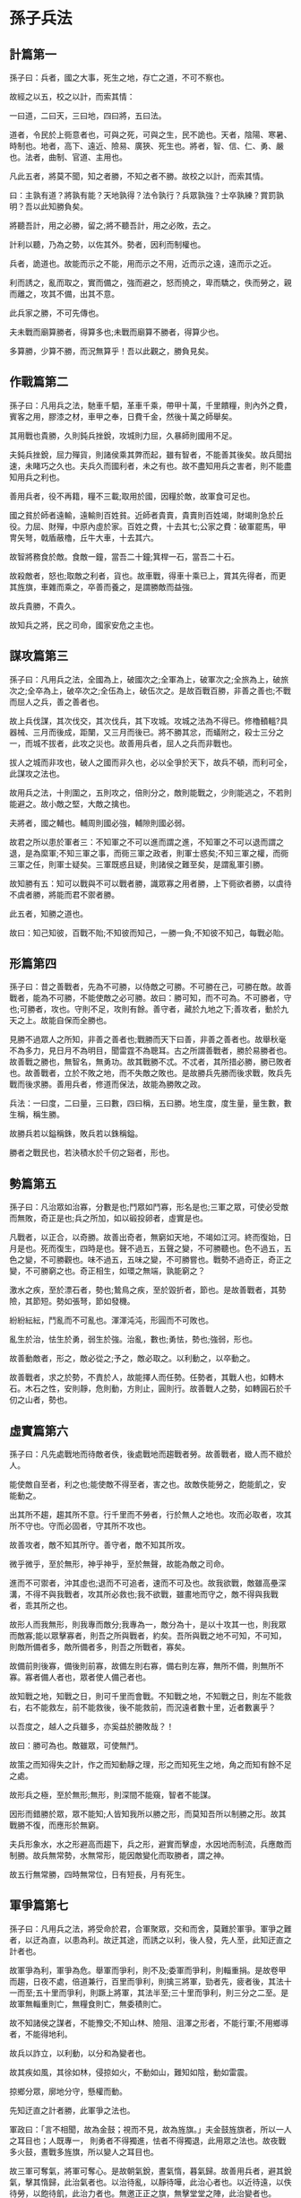 * 孫子兵法

** 計篇第一


孫子曰：兵者，國之大事，死生之地，存亡之道，不可不察也。

故經之以五，校之以計，而索其情：

一曰道，二曰天，三曰地，四曰將，五曰法。


道者，令民於上衕意者也，可與之死，可與之生，民不詭也。天者，陰陽、寒暑、時制也。地者，高下、遠近、險易、廣狹、死生也。將者，智、信、仁、勇、嚴也。法者，曲制、官道、主用也。

凡此五者，將莫不聞，知之者勝，不知之者不勝。故校之以計，而索其情。

曰：主孰有道？將孰有能？天地孰得？法令孰行？兵眾孰強？士卒孰練？賞罰孰明？吾以此知勝負矣。

將聽吾計，用之必勝，留之;將不聽吾計，用之必敗，去之。

計利以聽，乃為之勢，以佐其外。勢者，因利而制權也。

兵者，詭道也。故能而示之不能，用而示之不用，近而示之遠，遠而示之近。

利而誘之，亂而取之，實而備之，強而避之，怒而撓之，卑而驕之，佚而勞之，親而離之，攻其不備，出其不意。

此兵家之勝，不可先傳也。

夫未戰而廟算勝者，得算多也;未戰而廟算不勝者，得算少也。


多算勝，少算不勝，而況無算乎！吾以此觀之，勝負見矣。

** 作戰篇第二


孫子曰：凡用兵之法，馳車千駟，革車千乘，帶甲十萬，千里饋糧，則內外之費，賓客之用，膠漆之材，車甲之奉，日費千金，然後十萬之師舉矣。

其用戰也貴勝，久則鈍兵挫銳，攻城則力屈，久暴師則國用不足。

夫鈍兵挫銳，屈力殫貨，則諸侯乘其弊而起，雖有智者，不能善其後矣。故兵聞拙速，未睹巧之久也。夫兵久而國利者，未之有也。故不盡知用兵之害者，則不能盡知用兵之利也。

善用兵者，役不再籍，糧不三載;取用於國，因糧於敵，故軍食可足也。

國之貧於師者遠輸，遠輸則百姓貧。近師者貴賣，貴賣則百姓竭，財竭則急於丘役。力屈、財殫，中原內虛於家。百姓之費，十去其七;公家之費：破軍罷馬，甲冑矢弩，戟盾蔽櫓，丘牛大車，十去其六。

故智將務食於敵。食敵一鐘，當吾二十鐘;箕桿一石，當吾二十石。

故殺敵者，怒也;取敵之利者，貨也。故車戰，得車十乘已上，賞其先得者，而更其旌旗，車雜而乘之，卒善而養之，是謂勝敵而益強。

故兵貴勝，不貴久。

故知兵之將，民之司命，國家安危之主也。

** 謀攻篇第三


孫子曰：凡用兵之法，全國為上，破國次之;全軍為上，破軍次之;全旅為上，破旅次之;全卒為上，破卒次之;全伍為上，破伍次之。是故百戰百勝，非善之善也;不戰而屈人之兵，善之善者也。

故上兵伐謀，其次伐交，其次伐兵，其下攻城。攻城之法為不得已。修櫓轒轀?具器械、三月而後成，距闉，又三月而後已。將不勝其忿，而蟻附之，殺士三分之一，而城不拔者，此攻之災也。故善用兵者，屈人之兵而非戰也。

拔人之城而非攻也，破人之國而非久也，必以全爭於天下，故兵不頓，而利可全，此謀攻之法也。

故用兵之法，十則圍之，五則攻之，倍則分之，敵則能戰之，少則能逃之，不若則能避之。故小敵之堅，大敵之擒也。

夫將者，國之輔也。輔周則國必強，輔隙則國必弱。

故君之所以患於軍者三：不知軍之不可以進而謂之進，不知軍之不可以退而謂之退，是為縻軍;不知三軍之事，而衕三軍之政者，則軍士惑矣;不知三軍之權，而衕三軍之任，則軍士疑矣。三軍既惑且疑，則諸侯之難至矣，是謂亂軍引勝。

故知勝有五：知可以戰與不可以戰者勝，識眾寡之用者勝，上下衕欲者勝，以虞待不虞者勝，將能而君不禦者勝。

此五者，知勝之道也。

故曰：知己知彼，百戰不貽;不知彼而知己，一勝一負;不知彼不知己，每戰必貽。

** 形篇第四


孫子曰：昔之善戰者，先為不可勝，以侍敵之可勝。不可勝在己，可勝在敵。故善戰者，能為不可勝，不能使敵之必可勝。故曰：勝可知，而不可為。不可勝者，守也;可勝者，攻也。守則不足，攻則有餘。善守者，藏於九地之下;善攻者，動於九天之上。故能自保而全勝也。

見勝不過眾人之所知，非善之善者也;戰勝而天下曰善，非善之善者也。故舉秋毫不為多力，見日月不為明目，聞雷霆不為聰耳。古之所謂善戰者，勝於易勝者也。故善戰之勝也，無智名，無勇功。故其戰勝不忒。不忒者，其所措必勝，勝已敗者也。故善戰者，立於不敗之地，而不失敵之敗也。是故勝兵先勝而後求戰，敗兵先戰而後求勝。善用兵者，修道而保法，故能為勝敗之政。

兵法：一曰度，二曰量，三曰數，四曰稱，五曰勝。地生度，度生量，量生數，數生稱，稱生勝。

故勝兵若以鎰稱銖，敗兵若以銖稱鎰。

勝者之戰民也，若決積水於千仞之谿者，形也。

** 勢篇第五


孫子曰：凡治眾如治寡，分數是也;鬥眾如鬥寡，形名是也;三軍之眾，可使必受敵而無敗，奇正是也;兵之所加，如以碫投卵者，虛實是也。

凡戰者，以正合，以奇勝。故善出奇者，無窮如天地，不竭如江河。終而復始，日月是也。死而復生，四時是也。聲不過五，五聲之變，不可勝聽也。色不過五，五色之變，不可勝觀也。味不過五，五味之變，不可勝嘗也。戰勢不過奇正，奇正之變，不可勝窮之也。奇正相生，如環之無端，孰能窮之？

激水之疾，至於漂石者，勢也;鷙鳥之疾，至於毀折者，節也。是故善戰者，其勢險，其節短。勢如張弩，節如發機。

紛紛紜紜，鬥亂而不可亂也。渾渾沌沌，形圓而不可敗也。

亂生於治，怯生於勇，弱生於強。治亂，數也;勇怯，勢也;強弱，形也。

故善動敵者，形之，敵必從之;予之，敵必取之。以利動之，以卒動之。

故善戰者，求之於勢，不責於人，故能擇人而任勢。任勢者，其戰人也，如轉木石。木石之性，安則靜，危則動，方則止，圓則行。故善戰人之勢，如轉圓石於千仞之山者，勢也。

** 虛實篇第六


孫子曰：凡先處戰地而待敵者佚，後處戰地而趨戰者勞。故善戰者，緻人而不緻於人。

能使敵自至者，利之也;能使敵不得至者，害之也。故敵佚能勞之，飽能飢之，安能動之。

出其所不趨，趨其所不意。行千里而不勞者，行於無人之地也。攻而必取者，攻其所不守也。守而必固者，守其所不攻也。

故善攻者，敵不知其所守。善守者，敵不知其所攻。

微乎微乎，至於無形，神乎神乎，至於無聲，故能為敵之司命。

進而不可禦者，沖其虛也;退而不可追者，速而不可及也。故我欲戰，敵雖高壘深溝，不得不與我戰者，攻其所必救也;我不欲戰，雖畫地而守之，敵不得與我戰者，乖其所之也。

故形人而我無形，則我專而敵分;我專為一，敵分為十，是以十攻其一也，則我眾而敵寡;能以眾擊寡者，則吾之所與戰者，約矣。吾所與戰之地不可知，不可知，則敵所備者多，敵所備者多，則吾之所戰者，寡矣。

故備前則後寡，備後則前寡，故備左則右寡，備右則左寡，無所不備，則無所不寡。寡者備人者也，眾者使人備己者也。

故知戰之地，知戰之日，則可千里而會戰。不知戰之地，不知戰之日，則左不能救右，右不能救左，前不能救後，後不能救前，而況遠者數十里，近者數裏乎？

以吾度之，越人之兵雖多，亦奚益於勝敗哉？！

故曰：勝可為也。敵雖眾，可使無鬥。

故策之而知得失之計，作之而知動靜之理，形之而知死生之地，角之而知有餘不足之處。

故形兵之極，至於無形;無形，則深間不能窺，智者不能謀。

因形而錯勝於眾，眾不能知;人皆知我所以勝之形，而莫知吾所以制勝之形。故其戰勝不復，而應形於無窮。

夫兵形象水，水之形避高而趨下，兵之形，避實而擊虛，水因地而制流，兵應敵而制勝。故兵無常勢，水無常形，能因敵變化而取勝者，謂之神。

故五行無常勝，四時無常位，日有短長，月有死生。

** 軍爭篇第七

孫子曰：凡用兵之法，將受命於君，合軍聚眾，交和而舍，莫難於軍爭。軍爭之難者，以迂為直，以患為利。故迂其途，而誘之以利，後人發，先人至，此知迂直之計者也。

故軍爭為利，軍爭為危。舉軍而爭利，則不及;委軍而爭利，則輜重捐。是故卷甲而趨，日夜不處，倍道兼行，百里而爭利，則擒三將軍，勁者先，疲者後，其法十一而至;五十里而爭利，則蹶上將軍，其法半至;三十里而爭利，則三分之二至。是故軍無輜重則亡，無糧食則亡，無委積則亡。

故不知諸侯之謀者，不能豫交;不知山林、險阻、沮澤之形者，不能行軍;不用鄉導者，不能得地利。

故兵以詐立，以利動，以分和為變者也。

故其疾如風，其徐如林，侵掠如火，不動如山，難知如陰，動如雷震。

掠鄉分眾，廓地分守，懸權而動。

先知迂直之計者勝，此軍爭之法也。

軍政曰：「言不相聞，故為金鼓；視而不見，故為旌旗。」夫金鼓旌旗者，所以一人之耳目也；人既專一， 則勇者不得獨進，怯者不得獨退，此用眾之法也。故夜戰多火鼓，晝戰多旌旗，所以變人之耳目也。

故三軍可奪氣，將軍可奪心。是故朝氣銳，晝氣惰，暮氣歸。故善用兵者，避其銳氣，擊其惰歸，此治氣者也。以治待亂，以靜待嘩，此治心者也。以近待遠，以佚待勞，以飽待飢，此治力者也。無邀正正之旗，無擊堂堂之陣，此治變者也。

故用兵之法，高陵勿曏，背丘勿逆，佯北勿從，銳卒勿攻，餌兵勿食，歸師勿遏，圍師遺闕，窮寇勿迫，此用兵之法也。

** 九變篇第八


孫子曰：凡用兵之法，將受命於君，合軍聚眾，圮地無舍，衢地交和，絕地勿留，圍地則謀，死地則戰。

途有所不由，軍有所不擊，城有所不攻，地有所不爭，君命有所不受。

故將通於九變之利者，知用兵矣;將不通於九變之利，雖知地形，不能得地之利矣;治兵不知九變之朮，雖知地利，不能得人之用矣。

是故智者之慮，必雜於利害。雜於利，而務可信也;雜於害，而患可解也。

是故屈諸侯者以害，役諸侯者以業，趨諸侯者以利。

故用兵之法，無恃其不來，恃吾有以待也;無恃其不攻，恃吾有所不可攻也。

故將有五危：必死，可殺也;必生，可虜也;忿速，可侮也;廉潔，可辱也;愛民，可煩也。凡此五者，將之過也，用兵之災也。覆軍殺將，必以五危，不可不察也。

** 行軍篇第九

孫子曰：凡處軍、相敵，絕山依谷，視生處高，戰隆無登，此處山之軍也。絕水必遠水;客絕水而來，勿迎之於水內，令半濟而擊之，利;欲戰者，無附於水而迎客;視生處高，無迎水流，此處水上之軍也。絕斥澤，惟亟去無留;若交軍於斥澤之中，必依水草，而背眾樹，此處斥澤之軍也。平陸處易，而右背高，前死後生，此處平陸之軍也。凡此四軍之利，黃帝之所以勝四帝也。

凡軍好高而惡下，貴陽而賤陰，養生而處實，軍無百疾，是謂必勝。丘陵堤防，必處其陽，而右背之。此兵之利，地之助也。

上雨，水沫至，欲涉者，待其定也。

凡地有絕澗、天井、天牢、天羅、天陷、天隙，必亟去之，勿近也。吾遠之，敵近之;吾迎之，敵背之。

軍旁有險阻、潢井、葭葦、林木、蘙薈者，必謹慎復索之，此伏奸之所處也。



敵近而靜者，恃其險也;遠而挑戰者，欲人之進也;其所居易者，利也。

眾樹動者，來也;眾草多障者，疑也;鳥起者，伏也;獸駭者，覆也;塵高而銳者，車來也;卑而廣者，徒來也;散而條達者，樵採也;少而往來者，營軍也。

辭卑而備者，進也;辭強而進驅者，退也;輕車先出其側者，陣也;無約而請和者，謀也;奔走而陳兵者，期也;半進半退者，誘也。

杖而立者，飢也;汲而先飲者，渴也;見利而不進者，勞也;鳥集者，虛也;夜呼者，恐也;軍擾者，將不重也;旌旗動者，亂也;吏怒者，倦也;粟馬肉食，軍無懸缶而不返其舍者，窮寇也;諄諄翕翕，徐與人言者，失眾也;數賞者，窘也;數罰者，困也;先暴而後畏其眾者，不精之至也;來委謝者，欲休息也。兵怒而相迎，久而不合，又不相去，必謹察之。

兵非貴益多也，惟無武進，足以並力、料敵、取人而已。夫惟無慮而易敵者，必擒於人。

卒未親附而罰之，則不服，不服則難用也。卒已親附而罰不行，則不可用也。故令之以文，齊之以武，是謂必取。令素行以教其民，則民服;令素不行以教其民，則民不服。令素行者，與眾相得也。

** 地形篇第十


孫子曰：地形有通者、有掛者、有支者、有隘者、有險者、有遠者。我可以往，彼可以來，曰通。通形者，先居高陽，利糧道，以戰則利。可以往，難以返，曰掛。掛形者，敵無備，出而勝之，敵若有備，出而不勝，則難以返，不利。我出而不利，彼出而不利，曰支。支形者，敵雖利我，我無出也，引而去之，令敵半出而擊之，利。隘形者，我先居之，必盈之以待敵。若敵先居之，盈而勿從，不盈而從之。險形者，我先居之，必居高陽以待敵;若敵先居之，引而去之，勿從也。遠形者，勢均，難以挑戰，戰而不利。凡此六者，地之道也，將之至任，不可不察也。

故兵有走者、有馳者、有陷者、有崩者、有亂者、有北者。凡此六者，非天之災，將之過也。夫勢均，以一擊十，曰走。卒強吏弱，曰馳。吏強卒弱，曰陷。大吏怒而不服，遇敵懟而自戰，將不知其能，曰崩。將弱不嚴，教道不明，吏卒無常，陳兵縱橫，曰亂。將不能料敵，以少合眾，以弱擊強，兵無選鋒，曰北。凡此六者，敗之道也，將之至任，不可不察也。

夫地形者，兵之助也。料敵制勝，計險厄遠近，上將之道也。知此而用戰者必勝;不知此而用戰者必敗。

故戰道必勝，主曰無戰，必戰可也;戰道不勝，主曰必戰，無戰可也。故進不求名，退不避罪，惟人是保，而利合於主，國之寶也。

視卒如嬰兒，故可以與之赴深谿;視卒如愛子，故可與之俱死。厚而不能使，愛而不能令，亂而不能治，譬若驕子，不可用也。

知吾卒之可以擊，而不知敵之不可擊，勝之半也;知敵之可擊，而不知吾卒之不可以擊，勝之半也;知敵之可擊，知吾卒之可以擊，而不知地形之不可以戰，勝之半也。故知兵者，動而不迷，舉而不窮。故曰：知己知彼，勝乃不殆;知天知地，勝乃可全。

** 九地篇第十一


孫子曰：用兵之法，有散地，有輕地，有爭地，有交地，有衢地，有重地，有圮地，有圍地，有死地。諸侯自戰其地，為散地。入人之地不深者，為輕地。我得則利，彼得亦利者，為爭地。我可以往，彼可以來者，為交地。諸侯之地三屬，先至而得天下眾者，為衢地。入人之地深，背城邑多者，為重地。山林、險阻、沮澤，凡難行之道者，為圮地。所從由入者隘，所從歸者迂，彼寡可以擊我之眾者，為圍地。疾戰則存，不疾戰則亡者，為死地。是故散地則無戰，輕地則無止，爭地則無攻，衢地則合交，重地則掠，圮地則行，圍地則謀，死地則戰。

所謂古之善用兵者，能使敵人前後不相及，眾寡不相恃，貴賤不相救，上下不相收，卒離而不集，兵合而不齊。合於利而動，不合於利而止。敢問：“敵眾整而將來，待之若何？"曰：“先奪其所愛，則聽矣。"

兵之情主速，乘人之不及，由不虞之道，攻其所不戒也。

凡為客之道：深入則專，主人不剋。掠於饒野，三軍足食。謹養而勿勞，並氣積力，運並計謀，為不可測。投之無所往，死且不北。死焉不得，士人盡力。兵士甚陷則不懼，無所往則固，深入則拘，不得已則鬥。是故其兵不修而戒，不求而得，不約而親，不令而信。禁祥去疑，至死無所之。吾士無餘財，非惡貨也;無餘命，非惡壽也。令發之日，士卒坐者涕沾襟，偃臥者淚交頤。投之無所往者，諸、劌之勇也。

故善用兵者，譬如率然。率然者，常山之蛇也。擊其首則尾至，擊其尾則首至，擊其中則首尾俱至。敢問：“兵可使如率然乎？"曰：“可。"夫吳人與越人相惡也，當其衕舟而濟，遇風，其相救也，如左右手。是故方馬埋輪，未足恃也。齊勇如一，政之道也，剛柔皆得，地之理也。故善用兵者，攜手若使一人，不得已也。

將軍之事：靜以幽，正以治。能愚士卒之耳目，使之無知。易其事，革其謀，使人無識。易其居，迂其途，使人不得慮。帥與之期，如登高而去其梯。帥與之深入諸侯之地，而發其機，焚舟破釜，若驅群羊。驅而往，驅而來，莫知所之。聚三軍之眾，投之於險，此謂將軍之事也。九地之變，屈伸之力，人情之理，不可不察也。

凡為客之道：深則專，淺則散。去國越境而師者，絕地也;四達者，衢地也;入深者，重地也;入淺者，輕地也;背固前隘者，圍地也;無所往者，死地也。

是故散地，吾將一其誌;輕地，吾將使之屬;爭地，吾將趨其後;交地，吾將謹其守;衢地，吾將固其結;重地，吾將繼其食;圮地，吾將進其途;圍地，吾將塞其闕;死地，吾將示之以不活。

故兵之情：圍則禦，不得已則鬥，過則從。

是故不知諸侯之謀者，不能預交。不知山林、險阻、沮澤之形者，不能行軍。不用鄉導，不能得地利。四五者，不知一，非霸、王之兵也。夫霸、王之兵，伐大國，則其眾不得聚;威加於敵，則其交不得合。是故不爭天下之交，不養天下之權，信己之私，威加於敵，則其城可拔，其國可隳。施無法之賞，懸無政之令，犯三軍之眾，若使一人。犯之以事，勿告以言。犯之以利，勿告以害。

投之亡地然後存，陷之死地然後生。夫眾陷於害，然後能為勝敗。

故為兵之事，在於佯順敵之意，並敵一曏，千里殺將，是謂巧能成事者也。

是故政舉之日，夷關折符，無通其使;勵於廊廟之上，以誅其事。敵人開闔，必亟入之，先其所愛，微與之期。踐墨隨敵，以決戰事。是故始如處女，敵人開戶，後如脫兔，敵不及拒。

** 火攻篇第十二


孫子曰：凡火攻有五：一曰火人，二曰火積，三曰火輜，四曰火庫，五曰火隊。行火必有因，煙火必素具。發火有時，起火有日。時者，天之燥也。日者，月在萁、壁、翼、軫也。凡此四宿者，風起之日也。

凡火攻，必因五火之變而應之。火發於內，則早應之於外。火發而其兵靜者，待而勿攻。極其火力，可從而從之，不可從而止。火可發於外，無待於內，以時發之。火發上風，無攻下風。晝風久，夜風止。凡軍必知有五火之變，以數守之。

故以火佐攻者明，以水佐攻者強。水可以絕，不可以奪。

夫戰勝攻取，而不修其功者凶，命曰“費留"。故曰：明主慮之，良將修之。非利不動，非得不用，非危不戰。主不可以怒而興師，將不可以慍而緻戰。合於利而動，不合於利而止。怒可以復喜，慍可以復悅，亡國不可以復存，死者不可以復生。故明君慎之，良將警之。此安國全軍之道也。

** 用間篇第十三

孫子曰：凡興師十萬，出征千里，百姓之費，公家之奉，日費千金。內外騷動，怠於道路，不得操事者，七十萬家。相守數年，以爭一日之勝，而愛爵祿百金，不知敵之情者，不仁之至也。非人之將也，非主之佐也，非勝之主也。故明君賢將，所以動而勝人，成功出於眾者，先知也。先知者，不可取於鬼神，不可象於事，不可驗於度。必取於人，知敵之情者也。

故用間有五：有因間，有內間，有反間，有死間，有生間。五間俱起，莫知其道，是謂神紀，人君之寶也。因間者，因其鄉人而用之。內間者，因其官人而用之。反間者，因其敵間而用之。死間者，為誑事於外，令吾聞知之，而傳於敵間也。生間者，反報也。

故三軍之事，莫親於間，賞莫厚於間，事莫密於間。非聖智不能用間，非仁義不能使間，非微妙不能得間之實。微哉！微哉！無所不用間也。間事未發，而先聞者，間與所告者兼死。

凡軍之所欲擊，城之所欲攻，人之所欲殺，必先知其守將、左右、謁者、門者、舍人之姓名，令吾間必索知之。

必索敵人之間來間我者，因而利之，導而舍之，故反間可得而用也。因是而知之，故鄉間、內間可得而使也;因是而知之，故死間為誑事可使告敵;因是而知之，故生間可使如期。五間之事，君必知之，知之必在於反間，故反間不可不厚也。

昔殷之興也，伊摯在夏;周之興也，呂牙在殷。故惟明君賢將能以上智為間者，必成大功。此兵之要，三軍之所恃而動也。
